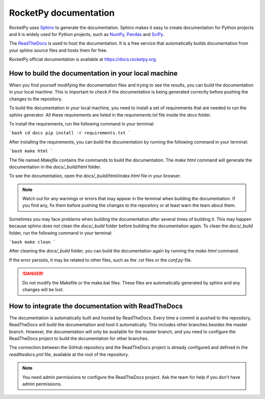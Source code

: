 RocketPy documentation
======================

RocketPy uses `Sphinx <https://www.sphinx-doc.org/>`_ to generate the
documentation.
Sphinx makes it easy to create documentation for Python projects and it is
widely used for Python projects, such as
`NumPy <https://numpy.org/doc/stable/>`_,
`Pandas <https://pandas.pydata.org/docs/>`_ and
`SciPy <https://docs.scipy.org/doc/scipy/>`_.


The `ReadTheDocs <https://about.readthedocs.com/?ref=readthedocs.com>`_ is used
to host the documentation. It is a free service that automatically builds
documentation from your sphinx source files and hosts them for free.

RocketPy official documentation is available at
`https://docs.rocketpy.org <https://docs.rocketpy.org/en/latest/index.html>`_.


How to build the documentation in your local machine
----------------------------------------------------

When you find yourself modifying the documentation files and trying to see the
results, you can build the documentation in your local machine.
This is important to check if the documentation is being generated correctly
before pushing the changes to the repository.

To build the documentation in your local machine, you need to install a set of
requirements that are needed to run the sphinx generator.
All these requirements are listed in the `requirements.txt` file inside the
`docs` folder.

To install the requirements, run the following command in your terminal:

```bash
cd docs
pip install -r requirements.txt
```

After installing the requirements, you can build the documentation by running
the following command in your terminal:

```bash
make html
```

The file named `Makefile` contains the commands to build the documentation.
The `make html` command will generate the documentation in the `docs/_build/html`
folder.

To see the documentation, open the `docs/_build/html/index.html` file in your
browser.

.. note:: Watch out for any warnings or errors that may appear in the terminal
          when building the documentation. If you find any, fix them before
          pushing the changes to the repository or at least warn the team about
          them.

Sometimes you may face problems when building the documentation after several
times of building it.
This may happen because sphinx does not clean the `docs/_build` folder before
building the documentation again.
To clean the `docs/_build` folder, run the following command in your terminal:

```bash
make clean
```

After cleaning the `docs/_build` folder, you can build the documentation again
by running the `make html` command.

If the error persists, it may be related to other files, such as the `.rst`
files or the `conf.py` file.

.. danger:: Do not modify the Makefile or the make.bat files. These files are
            automatically generated by sphinx and any changes will be lost.


How to integrate the documentation with ReadTheDocs
----------------------------------------------------

The documentation is automatically built and hosted by ReadTheDocs.
Every time a commit is pushed to the repository, ReadTheDocs will build the
documentation and host it automatically. 
This includes other branches besides the master branch.
However, the documentation will only be available for the master branch, and you
need to configure the ReadTheDocs project to build the documentation for other
branches.

The connection between the GitHub repository and the ReadTheDocs project is
already configured and defined in the `readthedocs.yml` file, available at the
root of the repository.

.. note:: You need admin permissions to configure the ReadTheDocs project. Ask
          the team for help if you don't have admin permissions.

